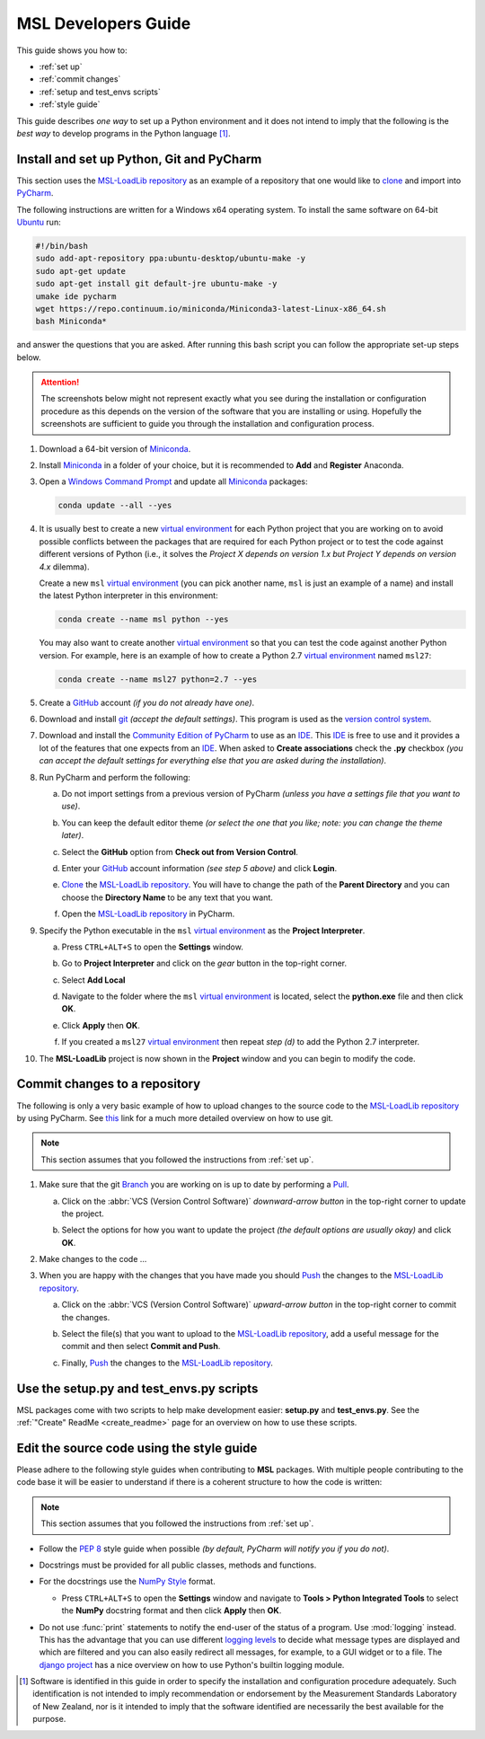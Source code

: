 ====================
MSL Developers Guide
====================
This guide shows you how to:

* :ref:`set up`
* :ref:`commit changes`
* :ref:`setup and test_envs scripts`
* :ref:`style guide`

This guide describes *one way* to set up a Python environment and it does not intend to imply that the following
is the *best way* to develop programs in the Python language [#f1]_.

.. _set up:

Install and set up Python, Git and PyCharm
------------------------------------------
This section uses the `MSL-LoadLib repository`_ as an example of a repository that one would like
to clone_ and import into `PyCharm <Community Edition of PyCharm_>`_.

The following instructions are written for a Windows x64 operating system. To install the same software on
64-bit `Ubuntu <https://www.ubuntu.com/>`_ run:

.. code-block:: bash

   #!/bin/bash
   sudo add-apt-repository ppa:ubuntu-desktop/ubuntu-make -y
   sudo apt-get update
   sudo apt-get install git default-jre ubuntu-make -y
   umake ide pycharm
   wget https://repo.continuum.io/miniconda/Miniconda3-latest-Linux-x86_64.sh
   bash Miniconda*

and answer the questions that you are asked. After running this bash script you can follow the appropriate
set-up steps below.

.. attention::
   The screenshots below might not represent exactly what you see during the installation or configuration
   procedure as this depends on the version of the software that you are installing or using. Hopefully
   the screenshots are sufficient to guide you through the installation and configuration process.

1. Download a 64-bit version of Miniconda_.

2. Install Miniconda_ in a folder of your choice, but it is recommended to **Add** and **Register** Anaconda.

   .. image:: _static/anaconda_setup.png

3. Open a `Windows Command Prompt`_ and update all Miniconda_ packages:

   .. code-block:: console

      conda update --all --yes

4. It is usually best to create a new `virtual environment`_ for each Python project that you are working on to avoid
   possible conflicts between the packages that are required for each Python project or to test the code against
   different versions of Python (i.e., it solves the *Project X depends on version 1.x but Project Y depends on*
   *version 4.x* dilemma).

   Create a new ``msl`` `virtual environment`_ (you can pick another name, ``msl`` is just an example
   of a name) and install the latest Python interpreter in this environment:

   .. code-block:: console

      conda create --name msl python --yes

   You may also want to create another `virtual environment`_ so that you can test the code against another Python
   version. For example, here is an example of how to create a Python 2.7 `virtual environment`_ named ``msl27``:

   .. code-block:: console

      conda create --name msl27 python=2.7 --yes

5. Create a GitHub_ account *(if you do not already have one)*.

6. Download and install git_ *(accept the default settings)*. This program is used as the `version control system`_.

7. Download and install the `Community Edition of PyCharm`_ to use as an IDE_. This IDE_ is free to use and it provides
   a lot of the features that one expects from an IDE_. When asked to **Create associations** check the **.py** checkbox
   *(you can accept the default settings for everything else that you are asked during the installation)*.

   .. image:: _static/pycharm_installation1.png

8. Run PyCharm and perform the following:

   a) Do not import settings from a previous version of PyCharm *(unless you have a settings file that you want to use)*.

      .. image:: _static/pycharm_installation2.png

   b) You can keep the default editor theme *(or select the one that you like; note: you can change the theme later)*.
    
      .. image:: _static/pycharm_installation3.png

   c) Select the **GitHub** option from **Check out from Version Control**.

      .. image:: _static/pycharm_github_checkout.png

   d) Enter your GitHub_ account information *(see step 5 above)* and click **Login**.

      .. image:: _static/pycharm_github_login.png

   e) Clone_ the `MSL-LoadLib repository`_. You will have to change the path of the **Parent Directory**
      and you can choose the **Directory Name** to be any text that you want.

      .. image:: _static/pycharm_github_clone.png

   f) Open the `MSL-LoadLib repository`_ in PyCharm.

      .. image:: _static/pycharm_github_open.png

9. Specify the Python executable in the ``msl`` `virtual environment`_ as the **Project Interpreter**.
   
   a) Press ``CTRL+ALT+S`` to open the **Settings** window.
   
   b) Go to **Project Interpreter** and click on the *gear* button in the top-right corner.

      .. image:: _static/pycharm_interpreter1.png
   
   c) Select **Add Local**
    
      .. image:: _static/pycharm_interpreter2.png
      
   d) Navigate to the folder where the ``msl`` `virtual environment`_ is located, select the **python.exe** file
      and then click **OK**.
   
      .. image:: _static/pycharm_interpreter3.png

   e) Click **Apply** then **OK**.

   f) If you created a ``msl27`` `virtual environment`_ then repeat *step (d)* to add the Python 2.7 interpreter.

10. The **MSL-LoadLib** project is now shown in the **Project** window and you can begin to modify the code.

.. _commit changes:

Commit changes to a repository
--------------------------------
The following is only a very basic example of how to upload changes to the source code to the
`MSL-LoadLib repository`_ by using PyCharm. See `this <githelp_>`_ link for a much more detailed overview
on how to use git.

.. note::
   This section assumes that you followed the instructions from :ref:`set up`.

1. Make sure that the git Branch_ you are working on is up to date by performing a Pull_.

   a) Click on the :abbr:`VCS (Version Control Software)` *downward-arrow button* in the top-right corner to
      update the project.

      .. image:: _static/pycharm_github_pull_1.png

   b) Select the options for how you want to update the project *(the default options are usually okay)* and click
      **OK**.

      .. image:: _static/pycharm_github_pull_2.png

2. Make changes to the code ...

3. When you are happy with the changes that you have made you should Push_ the changes to the
   `MSL-LoadLib repository`_.

   a) Click on the :abbr:`VCS (Version Control Software)` *upward-arrow button* in the top-right corner to
      commit the changes.
   
      .. image:: _static/pycharm_github_commit1.png

   b) Select the file(s) that you want to upload to the `MSL-LoadLib repository`_, add a useful message for the
      commit and then select **Commit and Push**.

      .. image:: _static/pycharm_github_commit2.png

   c) Finally, Push_ the changes to the `MSL-LoadLib repository`_.
   
      .. image:: _static/pycharm_github_commit3.png

.. _setup and test_envs scripts:

Use the setup.py and test_envs.py scripts
-----------------------------------------
MSL packages come with two scripts to help make development easier: **setup.py** and **test_envs.py**. See the
:ref:`"Create" ReadMe <create_readme>` page for an overview on how to use these scripts.

.. _style guide:

Edit the source code using the style guide
------------------------------------------
Please adhere to the following style guides when contributing to **MSL** packages. With multiple people contributing
to the code base it will be easier to understand if there is a coherent structure to how the code is written:

.. note::
   This section assumes that you followed the instructions from :ref:`set up`.

* Follow the :pep:`8` style guide when possible *(by default, PyCharm will notify you if you do not)*.
* Docstrings must be provided for all public classes, methods and functions.
* For the docstrings use the `NumPy Style`_ format.

  * Press ``CTRL+ALT+S`` to open the **Settings** window and navigate to **Tools > Python Integrated Tools** to
    select the **NumPy** docstring format and then click **Apply** then **OK**.

    .. image:: _static/pycharm_numpy_style.png

* Do not use :func:`print` statements to notify the end-user of the status of a program. Use :mod:`logging` instead.
  This has the advantage that you can use different `logging levels`_ to decide what message types are displayed and
  which are filtered and you can also easily redirect all messages, for example, to a GUI widget or to a file. The
  `django project`_ has a nice overview on how to use Python's builtin logging module.

.. _Miniconda: http://conda.pydata.org/miniconda.html
.. _Windows Command Prompt: http://www.computerhope.com/issues/chusedos.htm
.. _virtual environment: http://conda.pydata.org/docs/using/envs.html
.. _MSL-LoadLib repository: https://github.com/MSLNZ/msl-loadlib
.. _git: https://git-scm.com/downloads
.. _GitHub: https://github.com/join?source=header-home
.. _githelp: https://git-scm.com/doc
.. _version control system: https://en.wikipedia.org/wiki/Version_control
.. _Community Edition of PyCharm: https://www.jetbrains.com/pycharm/download/#section=windows
.. _IDE: https://en.wikipedia.org/wiki/Integrated_development_environment
.. _pytest: http://doc.pytest.org/en/latest/
.. _sphinx: http://www.sphinx-doc.org/en/latest/#
.. _sphinx-apidoc: http://www.sphinx-doc.org/en/stable/man/sphinx-apidoc.html
.. _wheel: http://pythonwheels.com/
.. _coverage: http://coverage.readthedocs.io/en/latest/index.html
.. _build_sphinx: http://www.sphinx-doc.org/en/latest/invocation.html#invocation-of-sphinx-build
.. _Google Style: http://www.sphinx-doc.org/en/latest/ext/example_google.html
.. _NumPy Style: https://github.com/numpy/numpy/blob/master/doc/HOWTO_DOCUMENT.rst.txt
.. _logging levels: https://docs.python.org/3/library/logging.html#logging-levels
.. _clone: https://git-scm.com/docs/git-clone
.. _Branch: https://git-scm.com/book/en/v2/Git-Branching-Branches-in-a-Nutshell
.. _Pull: https://git-scm.com/docs/git-pull
.. _Push: https://git-scm.com/docs/git-push
.. _django project: https://docs.djangoproject.com/en/1.10/topics/logging/

.. [#f1] Software is identified in this guide in order to specify the installation and configuration procedure
         adequately. Such identification is not intended to imply recommendation or endorsement by the Measurement
         Standards Laboratory of New Zealand, nor is it intended to imply that the software identified are
         necessarily the best available for the purpose.
